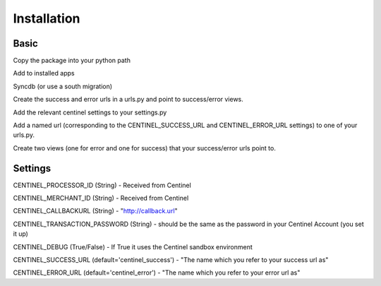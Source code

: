Installation
============

Basic
-----

Copy the package into your python path

Add to installed apps

Syncdb (or use a south migration)

Create the success and error urls in a urls.py and point to success/error views.

Add the relevant centinel settings to your settings.py

Add a named url (corresponding to the CENTINEL_SUCCESS_URL and CENTINEL_ERROR_URL settings) to one of your urls.py.

Create two views (one for error and one for success) that your success/error urls point to.


Settings
--------

CENTINEL_PROCESSOR_ID (String) - Received from Centinel

CENTINEL_MERCHANT_ID (String) - Received from Centinel

CENTINEL_CALLBACKURL (String) - "http://callback.url"

CENTINEL_TRANSACTION_PASSWORD (String) - should be the same as the password in your Centinel Account (you set it up)

CENTINEL_DEBUG (True/False) - If True it uses the Centinel sandbox environment

CENTINEL_SUCCESS_URL (default='centinel_success') - "The name which you refer to your success url as"

CENTINEL_ERROR_URL (default='centinel_error') - "The name which you refer to your error url as"